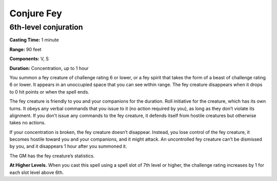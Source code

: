 
.. _srd_Conjure-Fey:

Conjure Fey
-------------------------------------------------------------

6th-level conjuration
^^^^^^^^^^^^^^^^^^^^^

**Casting Time:** 1 minute

**Range:** 90 feet

**Components:** V, S

**Duration:** Concentration, up to 1 hour

You summon a fey creature of challenge rating 6 or lower, or a fey
spirit that takes the form of a beast of challenge rating 6 or lower. It
appears in an unoccupied space that you can see within range. The fey
creature disappears when it drops to 0 hit points or when the spell
ends.

The fey creature is friendly to you and your companions for the
duration. Roll initiative for the creature, which has its own turns. It
obeys any verbal commands that you issue to it (no action required by
you), as long as they don’t violate its alignment. If you don’t issue
any commands to the fey creature, it defends itself from hostile
creatures but otherwise takes no actions.

If your concentration is broken, the fey creature doesn’t disappear.
Instead, you lose control of the fey creature, it becomes hostile toward
you and your companions, and it might attack. An uncontrolled fey
creature can’t be dismissed by you, and it disappears 1 hour after you
summoned it.

The GM has the fey creature’s statistics.

**At Higher Levels.** When you cast this spell using a spell slot of 7th
level or higher, the challenge rating increases by 1 for each slot level
above 6th.

